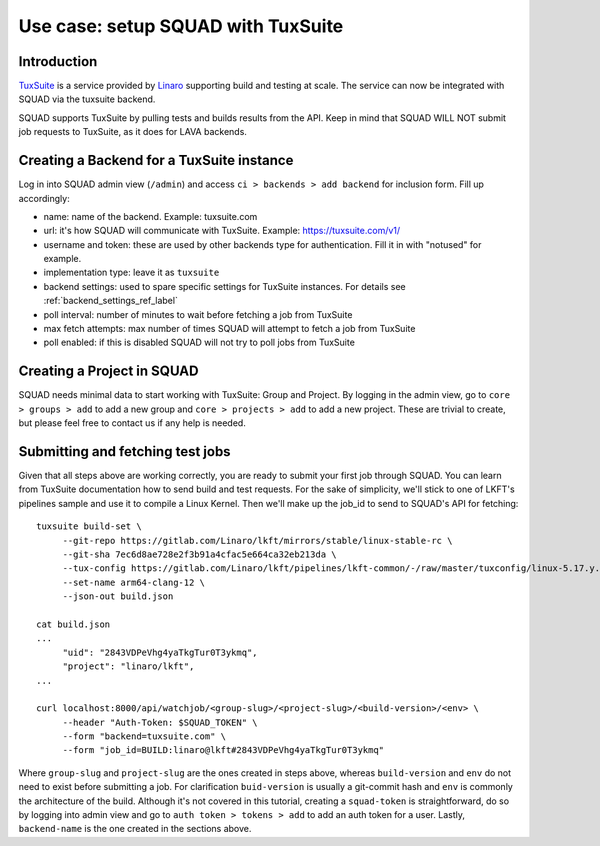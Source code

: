 ===================================
Use case: setup SQUAD with TuxSuite
===================================

Introduction
------------

`TuxSuite`_ is a service provided by `Linaro`_ supporting build and testing
at scale. The service can now be integrated with SQUAD via the tuxsuite backend.

SQUAD supports TuxSuite by pulling tests and builds results from the API. Keep in mind
that SQUAD WILL NOT submit job requests to TuxSuite, as it does for LAVA backends.

.. _`TuxSuite`: https://tuxsuite.com
.. _`Linaro`: https://linaro.org


Creating a Backend for a TuxSuite instance
--------------------------------------

Log in into SQUAD admin view (``/admin``) and access ``ci > backends > add backend``
for inclusion form. Fill up accordingly:

- name: name of the backend. Example: tuxsuite.com
- url: it's how SQUAD will communicate with TuxSuite. Example: https://tuxsuite.com/v1/
- username and token: these are used by other backends type for authentication. Fill it in with "notused" for example.
- implementation type: leave it as ``tuxsuite``
- backend settings: used to spare specific settings for TuxSuite instances. For details see :ref:`backend_settings_ref_label` 
- poll interval: number of minutes to wait before fetching a job from TuxSuite
- max fetch attempts: max number of times SQUAD will attempt to fetch a job from TuxSuite
- poll enabled: if this is disabled SQUAD will not try to poll jobs from TuxSuite


Creating a Project in SQUAD
---------------------------

SQUAD needs minimal data to start working with TuxSuite: Group and Project.
By logging in the admin view, go to ``core > groups > add`` to add a new
group and ``core > projects > add`` to add a new project. These are trivial
to create, but please feel free to contact us if any help is needed.


Submitting and fetching test jobs
---------------------------------

Given that all steps above are working correctly, you are ready to submit your
first job through SQUAD. You can learn from TuxSuite documentation how to send
build and test requests. For the sake of simplicity, we'll stick to one of LKFT's
pipelines sample and use it to compile a Linux Kernel. Then we'll make up the job_id
to send to SQUAD's API for fetching::

    tuxsuite build-set \
         --git-repo https://gitlab.com/Linaro/lkft/mirrors/stable/linux-stable-rc \
	 --git-sha 7ec6d8ae728e2f3b91a4cfac5e664ca32eb213da \
	 --tux-config https://gitlab.com/Linaro/lkft/pipelines/lkft-common/-/raw/master/tuxconfig/linux-5.17.y.yml \
	 --set-name arm64-clang-12 \
	 --json-out build.json

    cat build.json
    ...
         "uid": "2843VDPeVhg4yaTkgTur0T3ykmq",
         "project": "linaro/lkft",
    ...
	 
    curl localhost:8000/api/watchjob/<group-slug>/<project-slug>/<build-version>/<env> \
         --header "Auth-Token: $SQUAD_TOKEN" \
         --form "backend=tuxsuite.com" \
         --form "job_id=BUILD:linaro@lkft#2843VDPeVhg4yaTkgTur0T3ykmq"

Where ``group-slug`` and ``project-slug`` are the ones created in steps above, whereas
``build-version`` and ``env`` do not need to exist before submitting a job. For clarification ``buid-version``
is usually a git-commit hash and ``env`` is commonly the architecture of the build.
Although it's not covered in this tutorial, creating a ``squad-token`` is straightforward, do so
by logging into admin view and go to ``auth token > tokens > add`` to add an auth token for a user.
Lastly, ``backend-name`` is the one created in the sections above.
